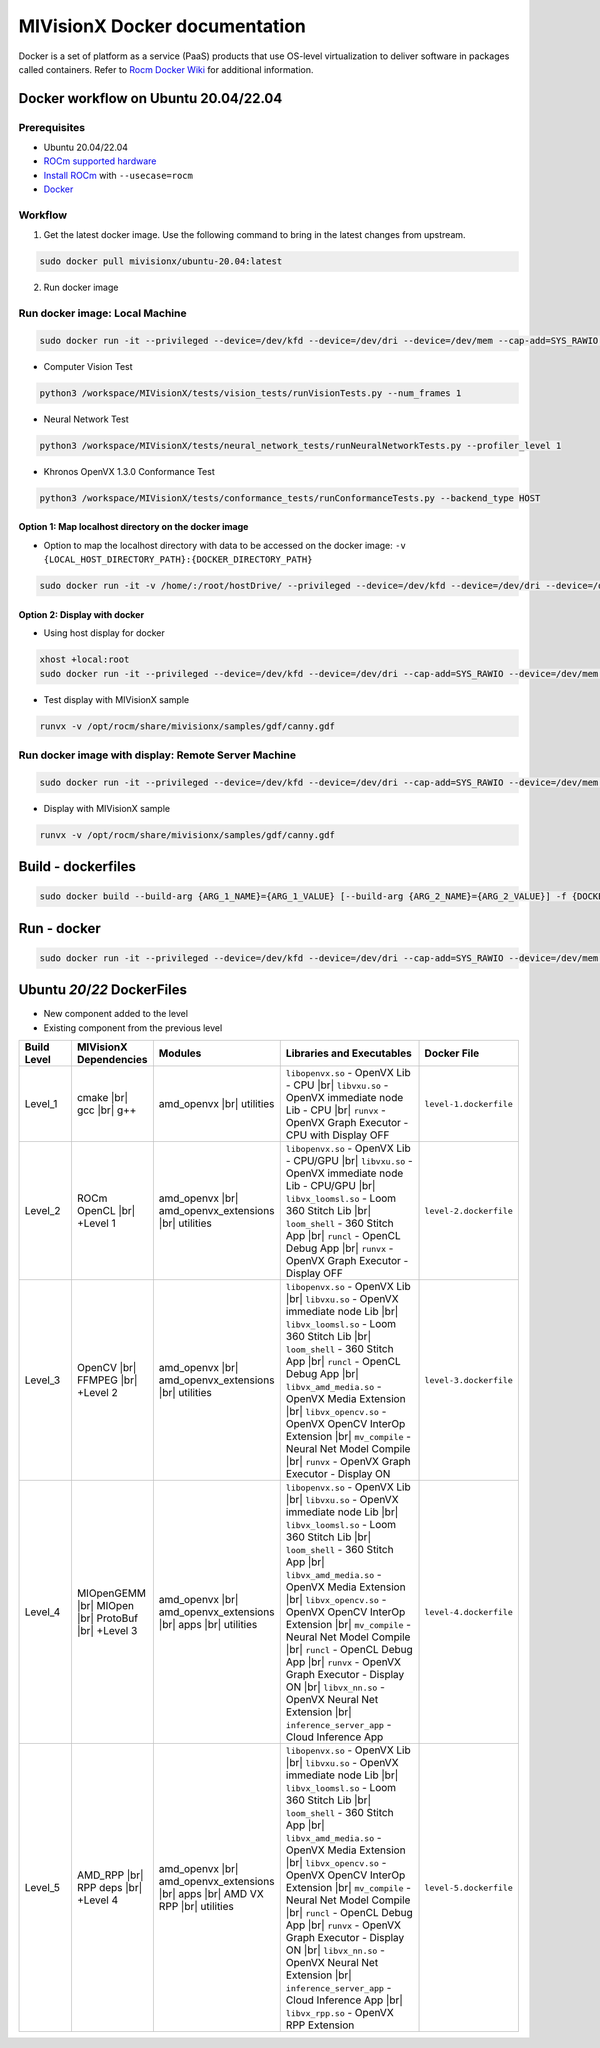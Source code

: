 .. meta::
  :description: MIVisionX API
  :keywords: MIVisionX, ROCm, API, reference, data type, support

.. _mivisionx-docker:

******************************************
MIVisionX Docker documentation
******************************************

Docker is a set of platform as a service (PaaS) products that use OS-level virtualization to deliver software in packages called containers. Refer to `Rocm Docker Wiki <https://github.com/ROCm/MIVisionX/wiki/Docker>`_ for additional information.

Docker workflow on Ubuntu 20.04/22.04
=====================================

Prerequisites
-------------

* Ubuntu 20.04/22.04
* `ROCm supported hardware <https://rocm.docs.amd.com/projects/install-on-linux/en/latest/reference/system-requirements.html>`_
* `Install ROCm <https://rocm.docs.amd.com/projects/install-on-linux/en/latest/>`_ with ``--usecase=rocm``
* `Docker <https://docs.docker.com/engine/install/ubuntu/>`_


Workflow
--------

1. Get the latest docker image. Use the following command to bring in the latest changes from upstream.

.. code-block:: shell

    sudo docker pull mivisionx/ubuntu-20.04:latest

2.  Run docker image

Run docker image: Local Machine
-------------------------------

.. code-block:: shell

  sudo docker run -it --privileged --device=/dev/kfd --device=/dev/dri --device=/dev/mem --cap-add=SYS_RAWIO  --group-add video --shm-size=4g --ipc="host" --network=host mivisionx/ubuntu-20.04:latest

* Computer Vision Test

.. code-block:: shell

  python3 /workspace/MIVisionX/tests/vision_tests/runVisionTests.py --num_frames 1


* Neural Network Test

.. code-block:: shell

  python3 /workspace/MIVisionX/tests/neural_network_tests/runNeuralNetworkTests.py --profiler_level 1


* Khronos OpenVX 1.3.0 Conformance Test

.. code-block:: shell

  python3 /workspace/MIVisionX/tests/conformance_tests/runConformanceTests.py --backend_type HOST


Option 1: Map localhost directory on the docker image
^^^^^^^^^^^^^^^^^^^^^^^^^^^^^^^^^^^^^^^^^^^^^^^^^^^^^

* Option to map the localhost directory with data to be accessed on the docker image: ``-v {LOCAL_HOST_DIRECTORY_PATH}:{DOCKER_DIRECTORY_PATH}``

.. code-block:: shell

  sudo docker run -it -v /home/:/root/hostDrive/ --privileged --device=/dev/kfd --device=/dev/dri --device=/dev/mem --cap-add=SYS_RAWIO  --group-add video --shm-size=4g --ipc="host" --network=host mivisionx/ubuntu-20.04:latest


Option 2: Display with docker
^^^^^^^^^^^^^^^^^^^^^^^^^^^^^

* Using host display for docker

.. code-block:: shell

  xhost +local:root
  sudo docker run -it --privileged --device=/dev/kfd --device=/dev/dri --cap-add=SYS_RAWIO --device=/dev/mem --group-add video --network host --env DISPLAY=$DISPLAY --volume="$HOME/.Xauthority:/root/.Xauthority:rw" --volume /tmp/.X11-unix/:/tmp/.X11-unix mivisionx/ubuntu-20.04:latest


* Test display with MIVisionX sample

.. code-block:: shell

  runvx -v /opt/rocm/share/mivisionx/samples/gdf/canny.gdf


Run docker image with display: Remote Server Machine
----------------------------------------------------

.. code-block:: shell

  sudo docker run -it --privileged --device=/dev/kfd --device=/dev/dri --cap-add=SYS_RAWIO --device=/dev/mem --group-add video --network host --env DISPLAY=$DISPLAY --volume="$HOME/.Xauthority:/root/.Xauthority:rw" --volume /tmp/.X11-unix/:/tmp/.X11-unix mivisionx/ubuntu-20.04:latest


* Display with MIVisionX sample

.. code-block:: shell

  runvx -v /opt/rocm/share/mivisionx/samples/gdf/canny.gdf


Build - dockerfiles
===================

.. code-block:: shell

  sudo docker build --build-arg {ARG_1_NAME}={ARG_1_VALUE} [--build-arg {ARG_2_NAME}={ARG_2_VALUE}] -f {DOCKER_FILE_NAME}.dockerfile -t {DOCKER_IMAGE_NAME} .


Run - docker
============

.. code-block:: shell

  sudo docker run -it --privileged --device=/dev/kfd --device=/dev/dri --cap-add=SYS_RAWIO --device=/dev/mem --group-add video --network host --env DISPLAY=$DISPLAY --volume="$HOME/.Xauthority:/root/.Xauthority:rw" --volume /tmp/.X11-unix/:/tmp/.X11-unix {DOCKER_IMAGE_NAME}


Ubuntu `20`/`22` DockerFiles
============================

.. # COMMENT: The following lines define objects for use in the tabel below. 
.. |br| raw:: html 

    <br />

.. |green-sq| image:: https://raw.githubusercontent.com/ROCm/MIVisionX/master/docs/data/green_square.png
    :alt: Green Square
.. |blue-sq| image:: https://raw.githubusercontent.com/ROCm/MIVisionX/master/docs/data/blue_square.png
    :alt: Blue Square
.. |ub-lvl1| image:: https://img.shields.io/docker/v/kiritigowda/ubuntu-18.04/mivisionx-level-1?style=flat-square
    :alt: Ubuntu 18.04 Level 1
.. |ub-lvl2| image:: https://img.shields.io/docker/v/kiritigowda/ubuntu-18.04/mivisionx-level-2?style=flat-square
    :alt: Ubuntu 18.04 Level 1
.. |ub-lvl3| image:: https://img.shields.io/docker/v/kiritigowda/ubuntu-18.04/mivisionx-level-3?style=flat-square
    :alt: Ubuntu 18.04 Level 1
.. |ub-lvl4| image:: https://img.shields.io/docker/v/kiritigowda/ubuntu-18.04/mivisionx-level-4?style=flat-square
    :alt: Ubuntu 18.04 Level 1
.. |ub-lvl5| image:: https://img.shields.io/docker/v/kiritigowda/ubuntu-18.04/mivisionx-level-5?style=flat-square
    :alt: Ubuntu 18.04 Level 1

* |green-sq| New component added to the level
* |blue-sq| Existing component from the previous level

.. csv-table::
  :widths: 5, 5, 8, 16, 5

    **Build Level**, **MIVisionX Dependencies**, **Modules**, **Libraries and Executables**, **Docker File**
    Level_1, cmake |br| gcc |br| g++, amd_openvx  |br| utilities, |green-sq| ``libopenvx.so`` - OpenVX Lib - CPU |br| |green-sq| ``libvxu.so`` - OpenVX immediate node Lib - CPU |br| |green-sq| ``runvx`` - OpenVX Graph Executor - CPU with Display OFF, ``level-1.dockerfile``
    Level_2, ROCm OpenCL |br| +Level 1, amd_openvx |br| amd_openvx_extensions |br| utilities, |blue-sq| ``libopenvx.so`` - OpenVX Lib - CPU/GPU |br| |blue-sq| ``libvxu.so`` - OpenVX immediate node Lib - CPU/GPU |br| |green-sq| ``libvx_loomsl.so`` - Loom 360 Stitch Lib |br| |green-sq| ``loom_shell`` - 360 Stitch App |br| |green-sq| ``runcl`` - OpenCL Debug App |br| |blue-sq| ``runvx`` - OpenVX Graph Executor - Display OFF, ``level-2.dockerfile``
    Level_3, OpenCV |br| FFMPEG |br| +Level 2, amd_openvx |br| amd_openvx_extensions |br| utilities, |blue-sq| ``libopenvx.so`` - OpenVX Lib |br| |blue-sq| ``libvxu.so`` - OpenVX immediate node Lib |br| |blue-sq| ``libvx_loomsl.so`` - Loom 360 Stitch Lib |br| |blue-sq| ``loom_shell`` - 360 Stitch App |br| |blue-sq| ``runcl`` - OpenCL Debug App |br| |green-sq| ``libvx_amd_media.so`` - OpenVX Media Extension |br| |green-sq| ``libvx_opencv.so`` - OpenVX OpenCV InterOp Extension |br| |green-sq| ``mv_compile`` - Neural Net Model Compile |br| |blue-sq| ``runvx`` - OpenVX Graph Executor - Display ON, ``level-3.dockerfile``
    Level_4, MIOpenGEMM |br| MIOpen |br| ProtoBuf |br| +Level 3, amd_openvx |br| amd_openvx_extensions |br| apps |br| utilities, |blue-sq| ``libopenvx.so`` - OpenVX Lib |br| |blue-sq| ``libvxu.so`` - OpenVX immediate node Lib |br| |blue-sq| ``libvx_loomsl.so`` - Loom 360 Stitch Lib |br| |blue-sq| ``loom_shell`` - 360 Stitch App |br| |blue-sq| ``libvx_amd_media.so`` - OpenVX Media Extension |br| |blue-sq| ``libvx_opencv.so`` - OpenVX OpenCV InterOp Extension |br| |blue-sq| ``mv_compile`` - Neural Net Model Compile |br| |blue-sq| ``runcl`` - OpenCL Debug App |br| |blue-sq| ``runvx`` - OpenVX Graph Executor - Display ON |br| |green-sq| ``libvx_nn.so`` - OpenVX Neural Net Extension |br| |green-sq| ``inference_server_app`` - Cloud Inference App, ``level-4.dockerfile``
    Level_5, AMD_RPP |br| RPP deps |br| +Level 4, amd_openvx |br| amd_openvx_extensions |br| apps |br| AMD VX RPP |br| utilities, |blue-sq| ``libopenvx.so`` - OpenVX Lib |br| |blue-sq| ``libvxu.so`` - OpenVX immediate node Lib |br| |blue-sq| ``libvx_loomsl.so`` - Loom 360 Stitch Lib |br| |blue-sq| ``loom_shell`` - 360 Stitch App |br| |blue-sq| ``libvx_amd_media.so`` - OpenVX Media Extension |br| |blue-sq| ``libvx_opencv.so`` - OpenVX OpenCV InterOp Extension |br| |blue-sq| ``mv_compile`` - Neural Net Model Compile |br| |blue-sq| ``runcl`` - OpenCL Debug App |br| |blue-sq| ``runvx`` - OpenVX Graph Executor - Display ON |br| |blue-sq| ``libvx_nn.so`` - OpenVX Neural Net Extension |br| |blue-sq| ``inference_server_app`` - Cloud Inference App |br| |green-sq| ``libvx_rpp.so`` - OpenVX RPP Extension, ``level-5.dockerfile``

